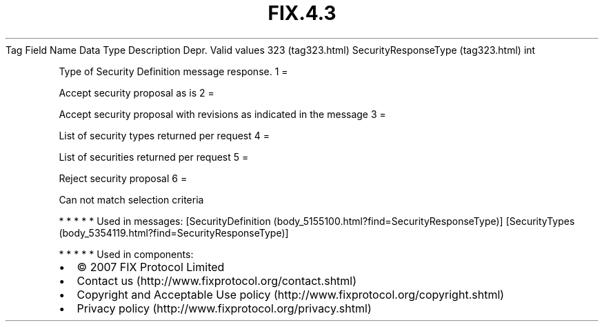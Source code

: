 .TH FIX.4.3 "" "" "Tag #323"
Tag
Field Name
Data Type
Description
Depr.
Valid values
323 (tag323.html)
SecurityResponseType (tag323.html)
int
.PP
Type of Security Definition message response.
1
=
.PP
Accept security proposal as is
2
=
.PP
Accept security proposal with revisions as indicated in the message
3
=
.PP
List of security types returned per request
4
=
.PP
List of securities returned per request
5
=
.PP
Reject security proposal
6
=
.PP
Can not match selection criteria
.PP
   *   *   *   *   *
Used in messages:
[SecurityDefinition (body_5155100.html?find=SecurityResponseType)]
[SecurityTypes (body_5354119.html?find=SecurityResponseType)]
.PP
   *   *   *   *   *
Used in components:

.PD 0
.P
.PD

.PP
.PP
.IP \[bu] 2
© 2007 FIX Protocol Limited
.IP \[bu] 2
Contact us (http://www.fixprotocol.org/contact.shtml)
.IP \[bu] 2
Copyright and Acceptable Use policy (http://www.fixprotocol.org/copyright.shtml)
.IP \[bu] 2
Privacy policy (http://www.fixprotocol.org/privacy.shtml)
